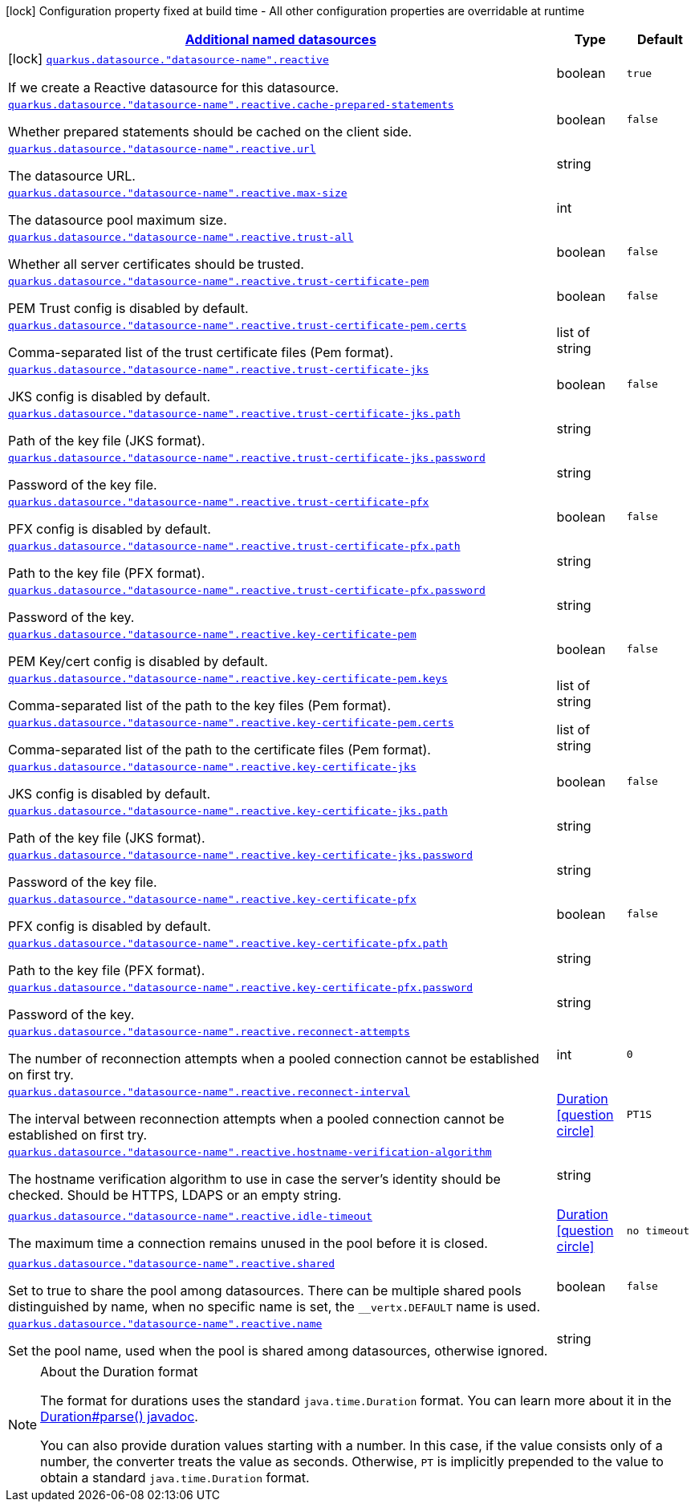 [.configuration-legend]
icon:lock[title=Fixed at build time] Configuration property fixed at build time - All other configuration properties are overridable at runtime
[.configuration-reference, cols="80,.^10,.^10"]
|===

h|[[quarkus-reactive-datasource-config-group-data-sources-reactive-runtime-config-data-source-reactive-outer-named-runtime-config_quarkus.datasource.named-data-sources-additional-named-datasources]]link:#quarkus-reactive-datasource-config-group-data-sources-reactive-runtime-config-data-source-reactive-outer-named-runtime-config_quarkus.datasource.named-data-sources-additional-named-datasources[Additional named datasources]

h|Type
h|Default

a|icon:lock[title=Fixed at build time] [[quarkus-reactive-datasource-config-group-data-sources-reactive-runtime-config-data-source-reactive-outer-named-runtime-config_quarkus.datasource.-datasource-name-.reactive]]`link:#quarkus-reactive-datasource-config-group-data-sources-reactive-runtime-config-data-source-reactive-outer-named-runtime-config_quarkus.datasource.-datasource-name-.reactive[quarkus.datasource."datasource-name".reactive]`

[.description]
--
If we create a Reactive datasource for this datasource.
--|boolean 
|`true`


a| [[quarkus-reactive-datasource-config-group-data-sources-reactive-runtime-config-data-source-reactive-outer-named-runtime-config_quarkus.datasource.-datasource-name-.reactive.cache-prepared-statements]]`link:#quarkus-reactive-datasource-config-group-data-sources-reactive-runtime-config-data-source-reactive-outer-named-runtime-config_quarkus.datasource.-datasource-name-.reactive.cache-prepared-statements[quarkus.datasource."datasource-name".reactive.cache-prepared-statements]`

[.description]
--
Whether prepared statements should be cached on the client side.
--|boolean 
|`false`


a| [[quarkus-reactive-datasource-config-group-data-sources-reactive-runtime-config-data-source-reactive-outer-named-runtime-config_quarkus.datasource.-datasource-name-.reactive.url]]`link:#quarkus-reactive-datasource-config-group-data-sources-reactive-runtime-config-data-source-reactive-outer-named-runtime-config_quarkus.datasource.-datasource-name-.reactive.url[quarkus.datasource."datasource-name".reactive.url]`

[.description]
--
The datasource URL.
--|string 
|


a| [[quarkus-reactive-datasource-config-group-data-sources-reactive-runtime-config-data-source-reactive-outer-named-runtime-config_quarkus.datasource.-datasource-name-.reactive.max-size]]`link:#quarkus-reactive-datasource-config-group-data-sources-reactive-runtime-config-data-source-reactive-outer-named-runtime-config_quarkus.datasource.-datasource-name-.reactive.max-size[quarkus.datasource."datasource-name".reactive.max-size]`

[.description]
--
The datasource pool maximum size.
--|int 
|


a| [[quarkus-reactive-datasource-config-group-data-sources-reactive-runtime-config-data-source-reactive-outer-named-runtime-config_quarkus.datasource.-datasource-name-.reactive.trust-all]]`link:#quarkus-reactive-datasource-config-group-data-sources-reactive-runtime-config-data-source-reactive-outer-named-runtime-config_quarkus.datasource.-datasource-name-.reactive.trust-all[quarkus.datasource."datasource-name".reactive.trust-all]`

[.description]
--
Whether all server certificates should be trusted.
--|boolean 
|`false`


a| [[quarkus-reactive-datasource-config-group-data-sources-reactive-runtime-config-data-source-reactive-outer-named-runtime-config_quarkus.datasource.-datasource-name-.reactive.trust-certificate-pem]]`link:#quarkus-reactive-datasource-config-group-data-sources-reactive-runtime-config-data-source-reactive-outer-named-runtime-config_quarkus.datasource.-datasource-name-.reactive.trust-certificate-pem[quarkus.datasource."datasource-name".reactive.trust-certificate-pem]`

[.description]
--
PEM Trust config is disabled by default.
--|boolean 
|`false`


a| [[quarkus-reactive-datasource-config-group-data-sources-reactive-runtime-config-data-source-reactive-outer-named-runtime-config_quarkus.datasource.-datasource-name-.reactive.trust-certificate-pem.certs]]`link:#quarkus-reactive-datasource-config-group-data-sources-reactive-runtime-config-data-source-reactive-outer-named-runtime-config_quarkus.datasource.-datasource-name-.reactive.trust-certificate-pem.certs[quarkus.datasource."datasource-name".reactive.trust-certificate-pem.certs]`

[.description]
--
Comma-separated list of the trust certificate files (Pem format).
--|list of string 
|


a| [[quarkus-reactive-datasource-config-group-data-sources-reactive-runtime-config-data-source-reactive-outer-named-runtime-config_quarkus.datasource.-datasource-name-.reactive.trust-certificate-jks]]`link:#quarkus-reactive-datasource-config-group-data-sources-reactive-runtime-config-data-source-reactive-outer-named-runtime-config_quarkus.datasource.-datasource-name-.reactive.trust-certificate-jks[quarkus.datasource."datasource-name".reactive.trust-certificate-jks]`

[.description]
--
JKS config is disabled by default.
--|boolean 
|`false`


a| [[quarkus-reactive-datasource-config-group-data-sources-reactive-runtime-config-data-source-reactive-outer-named-runtime-config_quarkus.datasource.-datasource-name-.reactive.trust-certificate-jks.path]]`link:#quarkus-reactive-datasource-config-group-data-sources-reactive-runtime-config-data-source-reactive-outer-named-runtime-config_quarkus.datasource.-datasource-name-.reactive.trust-certificate-jks.path[quarkus.datasource."datasource-name".reactive.trust-certificate-jks.path]`

[.description]
--
Path of the key file (JKS format).
--|string 
|


a| [[quarkus-reactive-datasource-config-group-data-sources-reactive-runtime-config-data-source-reactive-outer-named-runtime-config_quarkus.datasource.-datasource-name-.reactive.trust-certificate-jks.password]]`link:#quarkus-reactive-datasource-config-group-data-sources-reactive-runtime-config-data-source-reactive-outer-named-runtime-config_quarkus.datasource.-datasource-name-.reactive.trust-certificate-jks.password[quarkus.datasource."datasource-name".reactive.trust-certificate-jks.password]`

[.description]
--
Password of the key file.
--|string 
|


a| [[quarkus-reactive-datasource-config-group-data-sources-reactive-runtime-config-data-source-reactive-outer-named-runtime-config_quarkus.datasource.-datasource-name-.reactive.trust-certificate-pfx]]`link:#quarkus-reactive-datasource-config-group-data-sources-reactive-runtime-config-data-source-reactive-outer-named-runtime-config_quarkus.datasource.-datasource-name-.reactive.trust-certificate-pfx[quarkus.datasource."datasource-name".reactive.trust-certificate-pfx]`

[.description]
--
PFX config is disabled by default.
--|boolean 
|`false`


a| [[quarkus-reactive-datasource-config-group-data-sources-reactive-runtime-config-data-source-reactive-outer-named-runtime-config_quarkus.datasource.-datasource-name-.reactive.trust-certificate-pfx.path]]`link:#quarkus-reactive-datasource-config-group-data-sources-reactive-runtime-config-data-source-reactive-outer-named-runtime-config_quarkus.datasource.-datasource-name-.reactive.trust-certificate-pfx.path[quarkus.datasource."datasource-name".reactive.trust-certificate-pfx.path]`

[.description]
--
Path to the key file (PFX format).
--|string 
|


a| [[quarkus-reactive-datasource-config-group-data-sources-reactive-runtime-config-data-source-reactive-outer-named-runtime-config_quarkus.datasource.-datasource-name-.reactive.trust-certificate-pfx.password]]`link:#quarkus-reactive-datasource-config-group-data-sources-reactive-runtime-config-data-source-reactive-outer-named-runtime-config_quarkus.datasource.-datasource-name-.reactive.trust-certificate-pfx.password[quarkus.datasource."datasource-name".reactive.trust-certificate-pfx.password]`

[.description]
--
Password of the key.
--|string 
|


a| [[quarkus-reactive-datasource-config-group-data-sources-reactive-runtime-config-data-source-reactive-outer-named-runtime-config_quarkus.datasource.-datasource-name-.reactive.key-certificate-pem]]`link:#quarkus-reactive-datasource-config-group-data-sources-reactive-runtime-config-data-source-reactive-outer-named-runtime-config_quarkus.datasource.-datasource-name-.reactive.key-certificate-pem[quarkus.datasource."datasource-name".reactive.key-certificate-pem]`

[.description]
--
PEM Key/cert config is disabled by default.
--|boolean 
|`false`


a| [[quarkus-reactive-datasource-config-group-data-sources-reactive-runtime-config-data-source-reactive-outer-named-runtime-config_quarkus.datasource.-datasource-name-.reactive.key-certificate-pem.keys]]`link:#quarkus-reactive-datasource-config-group-data-sources-reactive-runtime-config-data-source-reactive-outer-named-runtime-config_quarkus.datasource.-datasource-name-.reactive.key-certificate-pem.keys[quarkus.datasource."datasource-name".reactive.key-certificate-pem.keys]`

[.description]
--
Comma-separated list of the path to the key files (Pem format).
--|list of string 
|


a| [[quarkus-reactive-datasource-config-group-data-sources-reactive-runtime-config-data-source-reactive-outer-named-runtime-config_quarkus.datasource.-datasource-name-.reactive.key-certificate-pem.certs]]`link:#quarkus-reactive-datasource-config-group-data-sources-reactive-runtime-config-data-source-reactive-outer-named-runtime-config_quarkus.datasource.-datasource-name-.reactive.key-certificate-pem.certs[quarkus.datasource."datasource-name".reactive.key-certificate-pem.certs]`

[.description]
--
Comma-separated list of the path to the certificate files (Pem format).
--|list of string 
|


a| [[quarkus-reactive-datasource-config-group-data-sources-reactive-runtime-config-data-source-reactive-outer-named-runtime-config_quarkus.datasource.-datasource-name-.reactive.key-certificate-jks]]`link:#quarkus-reactive-datasource-config-group-data-sources-reactive-runtime-config-data-source-reactive-outer-named-runtime-config_quarkus.datasource.-datasource-name-.reactive.key-certificate-jks[quarkus.datasource."datasource-name".reactive.key-certificate-jks]`

[.description]
--
JKS config is disabled by default.
--|boolean 
|`false`


a| [[quarkus-reactive-datasource-config-group-data-sources-reactive-runtime-config-data-source-reactive-outer-named-runtime-config_quarkus.datasource.-datasource-name-.reactive.key-certificate-jks.path]]`link:#quarkus-reactive-datasource-config-group-data-sources-reactive-runtime-config-data-source-reactive-outer-named-runtime-config_quarkus.datasource.-datasource-name-.reactive.key-certificate-jks.path[quarkus.datasource."datasource-name".reactive.key-certificate-jks.path]`

[.description]
--
Path of the key file (JKS format).
--|string 
|


a| [[quarkus-reactive-datasource-config-group-data-sources-reactive-runtime-config-data-source-reactive-outer-named-runtime-config_quarkus.datasource.-datasource-name-.reactive.key-certificate-jks.password]]`link:#quarkus-reactive-datasource-config-group-data-sources-reactive-runtime-config-data-source-reactive-outer-named-runtime-config_quarkus.datasource.-datasource-name-.reactive.key-certificate-jks.password[quarkus.datasource."datasource-name".reactive.key-certificate-jks.password]`

[.description]
--
Password of the key file.
--|string 
|


a| [[quarkus-reactive-datasource-config-group-data-sources-reactive-runtime-config-data-source-reactive-outer-named-runtime-config_quarkus.datasource.-datasource-name-.reactive.key-certificate-pfx]]`link:#quarkus-reactive-datasource-config-group-data-sources-reactive-runtime-config-data-source-reactive-outer-named-runtime-config_quarkus.datasource.-datasource-name-.reactive.key-certificate-pfx[quarkus.datasource."datasource-name".reactive.key-certificate-pfx]`

[.description]
--
PFX config is disabled by default.
--|boolean 
|`false`


a| [[quarkus-reactive-datasource-config-group-data-sources-reactive-runtime-config-data-source-reactive-outer-named-runtime-config_quarkus.datasource.-datasource-name-.reactive.key-certificate-pfx.path]]`link:#quarkus-reactive-datasource-config-group-data-sources-reactive-runtime-config-data-source-reactive-outer-named-runtime-config_quarkus.datasource.-datasource-name-.reactive.key-certificate-pfx.path[quarkus.datasource."datasource-name".reactive.key-certificate-pfx.path]`

[.description]
--
Path to the key file (PFX format).
--|string 
|


a| [[quarkus-reactive-datasource-config-group-data-sources-reactive-runtime-config-data-source-reactive-outer-named-runtime-config_quarkus.datasource.-datasource-name-.reactive.key-certificate-pfx.password]]`link:#quarkus-reactive-datasource-config-group-data-sources-reactive-runtime-config-data-source-reactive-outer-named-runtime-config_quarkus.datasource.-datasource-name-.reactive.key-certificate-pfx.password[quarkus.datasource."datasource-name".reactive.key-certificate-pfx.password]`

[.description]
--
Password of the key.
--|string 
|


a| [[quarkus-reactive-datasource-config-group-data-sources-reactive-runtime-config-data-source-reactive-outer-named-runtime-config_quarkus.datasource.-datasource-name-.reactive.reconnect-attempts]]`link:#quarkus-reactive-datasource-config-group-data-sources-reactive-runtime-config-data-source-reactive-outer-named-runtime-config_quarkus.datasource.-datasource-name-.reactive.reconnect-attempts[quarkus.datasource."datasource-name".reactive.reconnect-attempts]`

[.description]
--
The number of reconnection attempts when a pooled connection cannot be established on first try.
--|int 
|`0`


a| [[quarkus-reactive-datasource-config-group-data-sources-reactive-runtime-config-data-source-reactive-outer-named-runtime-config_quarkus.datasource.-datasource-name-.reactive.reconnect-interval]]`link:#quarkus-reactive-datasource-config-group-data-sources-reactive-runtime-config-data-source-reactive-outer-named-runtime-config_quarkus.datasource.-datasource-name-.reactive.reconnect-interval[quarkus.datasource."datasource-name".reactive.reconnect-interval]`

[.description]
--
The interval between reconnection attempts when a pooled connection cannot be established on first try.
--|link:https://docs.oracle.com/javase/8/docs/api/java/time/Duration.html[Duration]
  link:#duration-note-anchor[icon:question-circle[], title=More information about the Duration format]
|`PT1S`


a| [[quarkus-reactive-datasource-config-group-data-sources-reactive-runtime-config-data-source-reactive-outer-named-runtime-config_quarkus.datasource.-datasource-name-.reactive.hostname-verification-algorithm]]`link:#quarkus-reactive-datasource-config-group-data-sources-reactive-runtime-config-data-source-reactive-outer-named-runtime-config_quarkus.datasource.-datasource-name-.reactive.hostname-verification-algorithm[quarkus.datasource."datasource-name".reactive.hostname-verification-algorithm]`

[.description]
--
The hostname verification algorithm to use in case the server's identity should be checked. Should be HTTPS, LDAPS or an empty string.
--|string 
|


a| [[quarkus-reactive-datasource-config-group-data-sources-reactive-runtime-config-data-source-reactive-outer-named-runtime-config_quarkus.datasource.-datasource-name-.reactive.idle-timeout]]`link:#quarkus-reactive-datasource-config-group-data-sources-reactive-runtime-config-data-source-reactive-outer-named-runtime-config_quarkus.datasource.-datasource-name-.reactive.idle-timeout[quarkus.datasource."datasource-name".reactive.idle-timeout]`

[.description]
--
The maximum time a connection remains unused in the pool before it is closed.
--|link:https://docs.oracle.com/javase/8/docs/api/java/time/Duration.html[Duration]
  link:#duration-note-anchor[icon:question-circle[], title=More information about the Duration format]
|`no timeout`


a| [[quarkus-reactive-datasource-config-group-data-sources-reactive-runtime-config-data-source-reactive-outer-named-runtime-config_quarkus.datasource.-datasource-name-.reactive.shared]]`link:#quarkus-reactive-datasource-config-group-data-sources-reactive-runtime-config-data-source-reactive-outer-named-runtime-config_quarkus.datasource.-datasource-name-.reactive.shared[quarkus.datasource."datasource-name".reactive.shared]`

[.description]
--
Set to true to share the pool among datasources. There can be multiple shared pools distinguished by name, when no specific name is set, the `__vertx.DEFAULT` name is used.
--|boolean 
|`false`


a| [[quarkus-reactive-datasource-config-group-data-sources-reactive-runtime-config-data-source-reactive-outer-named-runtime-config_quarkus.datasource.-datasource-name-.reactive.name]]`link:#quarkus-reactive-datasource-config-group-data-sources-reactive-runtime-config-data-source-reactive-outer-named-runtime-config_quarkus.datasource.-datasource-name-.reactive.name[quarkus.datasource."datasource-name".reactive.name]`

[.description]
--
Set the pool name, used when the pool is shared among datasources, otherwise ignored.
--|string 
|

|===
ifndef::no-duration-note[]
[NOTE]
[[duration-note-anchor]]
.About the Duration format
====
The format for durations uses the standard `java.time.Duration` format.
You can learn more about it in the link:https://docs.oracle.com/javase/8/docs/api/java/time/Duration.html#parse-java.lang.CharSequence-[Duration#parse() javadoc].

You can also provide duration values starting with a number.
In this case, if the value consists only of a number, the converter treats the value as seconds.
Otherwise, `PT` is implicitly prepended to the value to obtain a standard `java.time.Duration` format.
====
endif::no-duration-note[]
